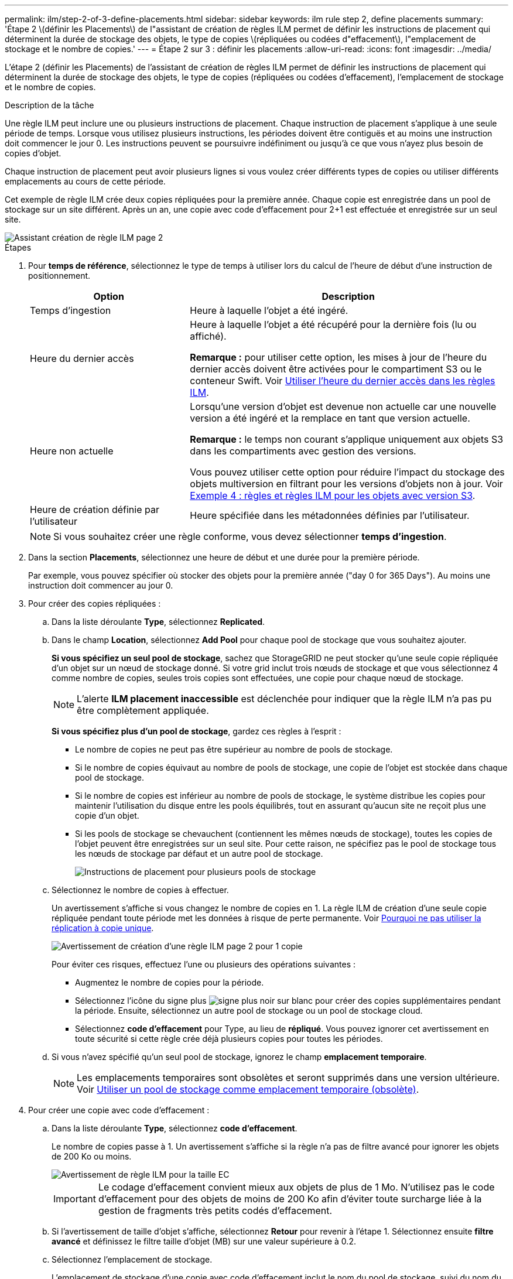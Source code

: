 ---
permalink: ilm/step-2-of-3-define-placements.html 
sidebar: sidebar 
keywords: ilm rule step 2, define placements 
summary: 'Étape 2 \(définir les Placements\) de l"assistant de création de règles ILM permet de définir les instructions de placement qui déterminent la durée de stockage des objets, le type de copies \(répliquées ou codées d"effacement\), l"emplacement de stockage et le nombre de copies.' 
---
= Étape 2 sur 3 : définir les placements
:allow-uri-read: 
:icons: font
:imagesdir: ../media/


[role="lead"]
L'étape 2 (définir les Placements) de l'assistant de création de règles ILM permet de définir les instructions de placement qui déterminent la durée de stockage des objets, le type de copies (répliquées ou codées d'effacement), l'emplacement de stockage et le nombre de copies.

.Description de la tâche
Une règle ILM peut inclure une ou plusieurs instructions de placement. Chaque instruction de placement s'applique à une seule période de temps. Lorsque vous utilisez plusieurs instructions, les périodes doivent être contiguës et au moins une instruction doit commencer le jour 0. Les instructions peuvent se poursuivre indéfiniment ou jusqu'à ce que vous n'ayez plus besoin de copies d'objet.

Chaque instruction de placement peut avoir plusieurs lignes si vous voulez créer différents types de copies ou utiliser différents emplacements au cours de cette période.

Cet exemple de règle ILM crée deux copies répliquées pour la première année. Chaque copie est enregistrée dans un pool de stockage sur un site différent. Après un an, une copie avec code d'effacement pour 2+1 est effectuée et enregistrée sur un seul site.

image::../media/ilm_create_ilm_rule_wizard_2.png[Assistant création de règle ILM page 2]

.Étapes
. Pour *temps de référence*, sélectionnez le type de temps à utiliser lors du calcul de l'heure de début d'une instruction de positionnement.
+
[cols="1a,2a"]
|===
| Option | Description 


 a| 
Temps d'ingestion
 a| 
Heure à laquelle l'objet a été ingéré.



 a| 
Heure du dernier accès
 a| 
Heure à laquelle l'objet a été récupéré pour la dernière fois (lu ou affiché).

*Remarque :* pour utiliser cette option, les mises à jour de l'heure du dernier accès doivent être activées pour le compartiment S3 ou le conteneur Swift. Voir xref:using-last-access-time-in-ilm-rules.adoc[Utiliser l'heure du dernier accès dans les règles ILM].



 a| 
Heure non actuelle
 a| 
Lorsqu'une version d'objet est devenue non actuelle car une nouvelle version a été ingéré et la remplace en tant que version actuelle.

*Remarque :* le temps non courant s'applique uniquement aux objets S3 dans les compartiments avec gestion des versions.

Vous pouvez utiliser cette option pour réduire l'impact du stockage des objets multiversion en filtrant pour les versions d'objets non à jour. Voir xref:example-4-ilm-rules-and-policy-for-s3-versioned-objects.adoc[Exemple 4 : règles et règles ILM pour les objets avec version S3].



 a| 
Heure de création définie par l'utilisateur
 a| 
Heure spécifiée dans les métadonnées définies par l'utilisateur.

|===
+

NOTE: Si vous souhaitez créer une règle conforme, vous devez sélectionner *temps d'ingestion*.

. Dans la section *Placements*, sélectionnez une heure de début et une durée pour la première période.
+
Par exemple, vous pouvez spécifier où stocker des objets pour la première année ("day 0 for 365 Days"). Au moins une instruction doit commencer au jour 0.

. Pour créer des copies répliquées :
+
.. Dans la liste déroulante *Type*, sélectionnez *Replicated*.
.. Dans le champ *Location*, sélectionnez *Add Pool* pour chaque pool de stockage que vous souhaitez ajouter.
+
*Si vous spécifiez un seul pool de stockage*, sachez que StorageGRID ne peut stocker qu'une seule copie répliquée d'un objet sur un nœud de stockage donné. Si votre grid inclut trois nœuds de stockage et que vous sélectionnez 4 comme nombre de copies, seules trois copies sont effectuées, une copie pour chaque nœud de stockage.

+

NOTE: L'alerte *ILM placement inaccessible* est déclenchée pour indiquer que la règle ILM n'a pas pu être complètement appliquée.

+
*Si vous spécifiez plus d'un pool de stockage*, gardez ces règles à l'esprit :

+
*** Le nombre de copies ne peut pas être supérieur au nombre de pools de stockage.
*** Si le nombre de copies équivaut au nombre de pools de stockage, une copie de l'objet est stockée dans chaque pool de stockage.
*** Si le nombre de copies est inférieur au nombre de pools de stockage, le système distribue les copies pour maintenir l'utilisation du disque entre les pools équilibrés, tout en assurant qu'aucun site ne reçoit plus une copie d'un objet.
*** Si les pools de stockage se chevauchent (contiennent les mêmes nœuds de stockage), toutes les copies de l'objet peuvent être enregistrées sur un seul site. Pour cette raison, ne spécifiez pas le pool de stockage tous les nœuds de stockage par défaut et un autre pool de stockage.
+
image::../media/ilm_rule_with_multiple_storage_pools.png[Instructions de placement pour plusieurs pools de stockage]



.. Sélectionnez le nombre de copies à effectuer.
+
Un avertissement s'affiche si vous changez le nombre de copies en 1. La règle ILM de création d'une seule copie répliquée pendant toute période met les données à risque de perte permanente. Voir xref:why-you-should-not-use-single-copy-replication.adoc[Pourquoi ne pas utiliser la réplication à copie unique].

+
image::../media/ilm_create_ilm_rule_warning_for_1_copy.png[Avertissement de création d'une règle ILM page 2 pour 1 copie]

+
Pour éviter ces risques, effectuez l'une ou plusieurs des opérations suivantes :

+
*** Augmentez le nombre de copies pour la période.
*** Sélectionnez l'icône du signe plus image:../media/icon_plus_sign_black_on_white.gif["signe plus noir sur blanc"] pour créer des copies supplémentaires pendant la période. Ensuite, sélectionnez un autre pool de stockage ou un pool de stockage cloud.
*** Sélectionnez *code d'effacement* pour Type, au lieu de *répliqué*. Vous pouvez ignorer cet avertissement en toute sécurité si cette règle crée déjà plusieurs copies pour toutes les périodes.


.. Si vous n'avez spécifié qu'un seul pool de stockage, ignorez le champ *emplacement temporaire*.
+

NOTE: Les emplacements temporaires sont obsolètes et seront supprimés dans une version ultérieure. Voir xref:using-storage-pool-as-temporary-location-deprecated.adoc[Utiliser un pool de stockage comme emplacement temporaire (obsolète)].



. Pour créer une copie avec code d'effacement :
+
.. Dans la liste déroulante *Type*, sélectionnez *code d'effacement*.
+
Le nombre de copies passe à 1. Un avertissement s'affiche si la règle n'a pas de filtre avancé pour ignorer les objets de 200 Ko ou moins.

+
image::../media/ilm_rule_warning_for_ec_size.png[Avertissement de règle ILM pour la taille EC]

+

IMPORTANT: Le codage d'effacement convient mieux aux objets de plus de 1 Mo. N'utilisez pas le code d'effacement pour des objets de moins de 200 Ko afin d'éviter toute surcharge liée à la gestion de fragments très petits codés d'effacement.

.. Si l'avertissement de taille d'objet s'affiche, sélectionnez *Retour* pour revenir à l'étape 1. Sélectionnez ensuite *filtre avancé* et définissez le filtre taille d'objet (MB) sur une valeur supérieure à 0.2.
.. Sélectionnez l'emplacement de stockage.
+
L'emplacement de stockage d'une copie avec code d'effacement inclut le nom du pool de stockage, suivi du nom du profil de code d'effacement.

+
image::../media/storage_pool_and_erasure_coding_profile.png[Nom du pool de stockage et du profil EC]



. Vous pouvez ajouter des périodes différentes ou créer des copies supplémentaires à différents emplacements :
+
** Sélectionnez l'icône plus pour créer des copies supplémentaires à un autre emplacement pendant la même période.
** Sélectionnez *Ajouter* pour ajouter une période différente aux instructions de placement.
+

NOTE: Les objets sont automatiquement supprimés à la fin de la période finale, sauf si la période finale se termine par *Forever*.



. Pour stocker des objets dans un pool de stockage cloud :
+
.. Dans la liste déroulante *Type*, sélectionnez *Replicated*.
.. Dans le champ *emplacement*, sélectionnez *Ajouter un pool*. Ensuite, sélectionnez un pool de stockage cloud.
+
image::../media/ilm_cloud_storage_pool.gif[Ajout d'un pool de stockage cloud à une instruction de placement]

+
Lorsque vous utilisez des pools de stockage cloud, gardez ces règles à l'esprit :

+
*** Vous ne pouvez pas sélectionner plusieurs pools de stockage cloud dans une instruction de placement unique. De même, vous ne pouvez pas sélectionner un pool de stockage cloud et un pool de stockage dans la même instruction de placement.
+
image::../media/ilm_cloud_storage_pool_error.gif[Erreur de pool de stockage cloud de la règle ILM]

*** Vous ne pouvez stocker qu'une seule copie d'un objet dans un pool de stockage cloud donné. Un message d'erreur s'affiche si vous définissez *copies* sur 2 ou plus.
+
image::../media/ilm_cloud_storage_pool_error_one_copy.gif[Règle ILM : erreur du pool de stockage cloud si plusieurs copies]

*** Vous ne pouvez pas stocker plusieurs copies d'objet simultanément dans un pool de stockage cloud. Un message d'erreur apparaît si plusieurs parutions utilisant un pool de stockage cloud présentent des dates redondantes ou si plusieurs lignes du même placement utilisent un pool de stockage cloud.
+
image::../media/ilm_rule_cloud_storage_pool_error_overlapping_dates.png[Règle ILM erreur de pool de stockage cloud chevauchement des dates]

*** Vous pouvez stocker un objet dans un pool de stockage cloud simultanément dans lequel celui-ci est stocké sous forme de copies répliquées ou avec code d'effacement dans StorageGRID. Toutefois, comme le montre cet exemple, vous devez inclure plusieurs lignes dans l'instruction de placement pour la période de temps, de sorte que vous puissiez spécifier le nombre et les types de copies pour chaque emplacement.
+
image::../media/ilm_cloud_storage_pool_multiple_locations.png[Règle ILM pool de stockage cloud et autre emplacement]





. Sélectionnez *Actualiser* pour mettre à jour le diagramme de conservation et confirmer vos instructions de placement.
+
Chaque ligne du diagramme indique où et quand les copies d'objet seront placées. Le type de copie est représenté par l'une des icônes suivantes :

+
[cols="1a,2a"]
|===


 a| 
image:../media/icon_nms_replicated.gif["Icône pour les copies répliquées"]
 a| 
La copie répliquée



 a| 
image:../media/icon_nms_erasure_coded.gif["Icône de copie avec code d'effacement"]
 a| 
Copie avec code d'effacement



 a| 
image:../media/icon_cloud_storage_pool.gif["Icône Cloud Storage Pool"]
 a| 
Copie du pool de stockage cloud

|===
+
Dans cet exemple, deux copies répliquées seront enregistrées sur deux pools de stockage (DC1 et DC2) pendant un an. Ensuite, une copie avec code d'effacement sera économisé pendant 10 ans supplémentaires et sera recourir à un schéma de code d'effacement 6+3 sur trois sites. Au bout de 11 ans, les objets seront supprimés de StorageGRID.

+
image::../media/ilm_rule_retention_diagram.png[Schéma de conservation des règles ILM]

. Sélectionnez *Suivant*.
+
L'étape 3 (définir le comportement d'ingestion) s'affiche.



.Informations associées
* xref:what-ilm-rule-is.adoc[Définition d'une règle ILM]
* xref:managing-objects-with-s3-object-lock.adoc[Gestion des objets avec le verrouillage d'objets S3]
* xref:step-3-of-3-define-ingest-behavior.adoc[Étape 3 sur 3 : définir le comportement d'entrée]

